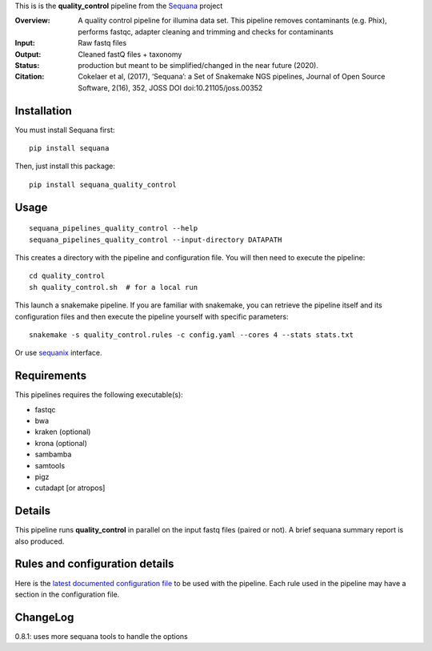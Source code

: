 This is is the **quality_control** pipeline from the `Sequana <https://sequana.readthedocs.org>`_ project

:Overview: A quality control pipeline for illumina data set. This pipeline removes contaminants (e.g. Phix), performs fastqc, adapter cleaning and trimming and checks for contaminants
:Input: Raw fastq files
:Output: Cleaned fastQ files + taxonomy
:Status: production but meant to be simplified/changed in the near future (2020).
:Citation: Cokelaer et al, (2017), ‘Sequana’: a Set of Snakemake NGS pipelines, Journal of Open Source Software, 2(16), 352, JOSS DOI doi:10.21105/joss.00352


Installation
~~~~~~~~~~~~

You must install Sequana first::

    pip install sequana

Then, just install this package::

    pip install sequana_quality_control


Usage
~~~~~

::

    sequana_pipelines_quality_control --help
    sequana_pipelines_quality_control --input-directory DATAPATH 

This creates a directory with the pipeline and configuration file. You will then need 
to execute the pipeline::

    cd quality_control
    sh quality_control.sh  # for a local run

This launch a snakemake pipeline. If you are familiar with snakemake, you can 
retrieve the pipeline itself and its configuration files and then execute the pipeline yourself with specific parameters::

    snakemake -s quality_control.rules -c config.yaml --cores 4 --stats stats.txt

Or use `sequanix <https://sequana.readthedocs.io/en/master/sequanix.html>`_ interface.

Requirements
~~~~~~~~~~~~

This pipelines requires the following executable(s):

- fastqc
- bwa
- kraken (optional)
- krona (optional)
- sambamba
- samtools
- pigz
- cutadapt [or atropos]

.. image:: https://raw.githubusercontent.com/sequana/sequana_quality_control/master/sequana_pipelines/quality_control/dag.png


Details
~~~~~~~

This pipeline runs **quality_control** in parallel on the input fastq files (paired or not). 
A brief sequana summary report is also produced.


Rules and configuration details
~~~~~~~~~~~~~~~~~~~~~~~~~~~~~~~

Here is the `latest documented configuration file <https://raw.githubusercontent.com/sequana/sequana_quality_control/master/sequana_pipelines/quality_control/config.yaml>`_
to be used with the pipeline. Each rule used in the pipeline may have a section in the configuration file. 

ChangeLog
~~~~~~~~~


0.8.1: uses more sequana tools to handle the options
